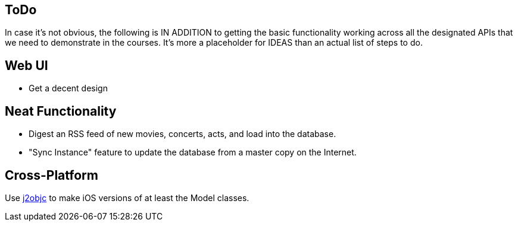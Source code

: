 == ToDo

In case it's not obvious, the following is IN ADDITION to getting
the basic functionality working across all the designated APIs
that we need to demonstrate in the courses. It's more a placeholder
for IDEAS than an actual list of steps to do.

== Web UI

* Get a decent design

== Neat Functionality

* Digest an RSS feed of new movies, concerts, acts, and load into the database.
* "Sync Instance" feature to update the database from a master copy on the Internet.


== Cross-Platform

Use https://github.com/google/j2objc/[j2objc] to make iOS versions of at least the Model classes.
